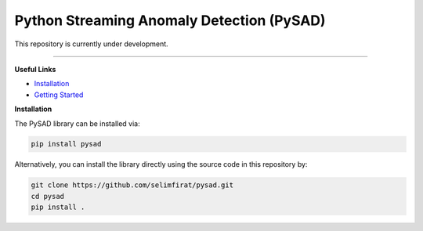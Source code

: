 Python Streaming Anomaly Detection (PySAD)
===============================

This repository is currently under development.



.. image:: https://img.shields.io/pypi/v/pysad.svg?color=brightgreen
   :target: https://pypi.org/project/pysad/
   :alt: PyPI version


.. image:: https://anaconda.org/conda-forge/pysad/badges/version.svg
   :target: https://anaconda.org/conda-forge/pysad
   :alt: Anaconda version


.. image:: https://readthedocs.org/projects/pysad/badge/?version=latest
   :target: https://pysad.readthedocs.io/en/latest/?badge=latest
   :alt: Documentation status


.. image:: https://mybinder.org/badge_logo.svg
   :target: https://mybinder.org/v2/gh/selimfirat/pysad/master
   :alt: Binder


.. image:: https://ci.appveyor.com/api/projects/status/<API_KEY>/branch/master?svg=true
   :target: https://ci.appveyor.com/project/selimfirat/pysad/branch/master
   :alt: Build status


.. image:: https://travis-ci.org/selimfirat/pysad.svg?branch=master
   :target: https://travis-ci.org/selimfirat/pysad
   :alt: Build Status

.. image:: https://dev.azure.com/selimfirat/pysad/_apis/build/status/selimfirat.pysad?branchName=master
   :target: https://dev.azure.com/selimfirat/pysad/
   :alt: Build Status


.. image:: https://circleci.com/gh/selimfirat/pysad.svg?style=svg
   :target: https://circleci.com/gh/selimfirat/pysad
   :alt: Circle CI


.. image:: https://coveralls.io/repos/github/selimfirat/pysad/badge.svg
   :target: https://coveralls.io/github/selimfirat/pysad
   :alt: Coverage Status


.. image:: https://api.codeclimate.com/v1/badges/<API_KEY>/maintainability
   :target: https://codeclimate.com/github/selimfirat/pysad/maintainability
   :alt: Maintainability


.. image:: https://img.shields.io/github/license/selimfirat/pysad.svg
   :target: https://github.com/selimfirat/pysad/blob/master/LICENSE
   :alt: License

-----


**Useful Links**

* `Installation <http://TODO_installation>`_

* `Getting Started <http://TODO_gettingstarted>`_


**Installation**


The PySAD library can be installed via:


.. code-block:: bash

    pip install pysad


Alternatively, you can install the library directly using the source code in this repository by:


.. code-block:: bash

    git clone https://github.com/selimfirat/pysad.git
    cd pysad
    pip install .
